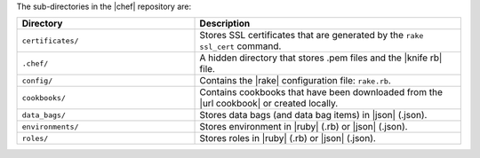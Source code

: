 .. The contents of this file are included in multiple topics.
.. This file should not be changed in a way that hinders its ability to appear in multiple documentation sets.


The sub-directories in the |chef| repository are:

.. list-table::
   :widths: 200 300
   :header-rows: 1

   * - Directory
     - Description
   * - ``certificates/``
     - Stores SSL certificates that are generated by the ``rake ssl_cert`` command.
   * - ``.chef/``
     - A hidden directory that stores .pem files and the |knife rb| file.
   * - ``config/``
     - Contains the |rake| configuration file: ``rake.rb``.
   * - ``cookbooks/``
     - Contains cookbooks that have been downloaded from the |url cookbook| or created locally.
   * - ``data_bags/``
     - Stores data bags (and data bag items) in |json| (.json).
   * - ``environments/``
     - Stores environment in |ruby| (.rb) or |json| (.json).
   * - ``roles/``
     - Stores roles in |ruby| (.rb) or |json| (.json).




